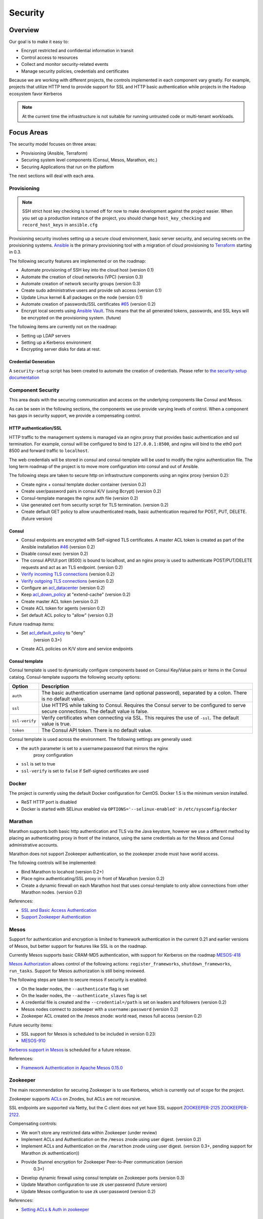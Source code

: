 Security
========

Overview
--------

Our goal is to make it easy to:

-  Encrypt restricted and confidential information in transit
-  Control access to resources
-  Collect and monitor security-related events
-  Manage security policies, credentials and certificates

Because we are working with different projects, the controls implemented in each
component vary greatly. For example, projects that utilize HTTP tend to provide
support for SSL and HTTP basic authentication while projects in the Hadoop
ecosystem favor Kerberos

.. note:: At the current time the infrastructure is not suitable for running
          untrusted code or multi-tenant workloads.

Focus Areas
-----------

The security model focuses on three areas:

- Provisioning (Ansible, Terraform)
- Securing system level components (Consul, Mesos, Marathon, etc.)
- Securing Applications that run on the platform

The next sections will deal with each area.

Provisioning
~~~~~~~~~~~~

.. note:: SSH strict host key checking is turned off for now to make development
          against the project easier. When you set up a production instance of
          the project, you should change ``host_key_checking`` and
          ``record_host_keys`` in ``ansible.cfg``

Provisioning security involves setting up a secure cloud environment, basic
server security, and securing secrets on the provisioning systems. `Ansible
<http://ansible.com>`__ is the primary provisioning tool with a migration of
cloud provisioning to `Terraform <http://terraform.io>`__ starting in 0.3.

The following security features are implemented or on the roadmap:

- Automate provisioning of SSH key into the cloud host (version 0.1)
- Automate the creation of cloud networks (VPC) (version 0.3)
- Automate creation of network security groups (version 0.3)
- Create sudo administrative users and provide ssh access (version 0.1)
- Update Linux kernel & all packages on the node (version 0.1)
- Automate creation of passwords/SSL certificates `#65
  <https://github.com/CiscoCloud/microservices-infrastructure/issues/65>`__
  (version 0.2)
- Encrypt local secrets using `Ansible Vault
  <http://docs.ansible.com/playbooks_vault.html>`_. This means that the all
  generated tokens, passwords, and SSL keys will be encrypted on the
  provisioning system. (future)

The following items are currently not on the roadmap:

- Setting up LDAP servers
- Setting up a Kerberos environment
- Encrypting server disks for data at rest.

Credential Generation
^^^^^^^^^^^^^^^^^^^^^

A ``security-setup`` script has been created to automate the creation of
credentials. Please refer to `the security-setup documentation
<security_setup.html>`__

Component Security
~~~~~~~~~~~~~~~~~~

This area deals with the securing communication and access on the underlying
components like Consul and Mesos.

As can be seen in the following sections, the components we use provide varying
levels of control. When a component has gaps in security support, we provide a
compensating control.

HTTP authentication/SSL
^^^^^^^^^^^^^^^^^^^^^^^

HTTP traffic to the management systems is managed via an nginx proxy that
provides basic authentication and ssl termination. For example, consul will be
configured to bind to ``127.0.0.1:8500``, and nginx will bind to the eth0 port
8500 and forward traffic to ``localhost``.

The web credentials will be stored in consul and consul-template will be used to
modify the nginx authentication file. The long term roadmap of the project is to
move more configuration into consul and out of Ansible.

The following steps are taken to secure http on infrastructure components using
an nginx proxy (version 0.2):

- Create nginx + consul template docker container (version 0.2)
- Create user/password pairs in consul K/V (using Bcrypt) (version 0.2)
- Consul-template manages the nginx auth file (version 0.2)
- Use generated cert from security script for TLS termination. (version 0.2)
- Create default GET policy to allow unauthenticated reads, basic authentication
  required for POST, PUT, DELETE. (future version)

Consul
^^^^^^

- Consul endpoints are encrypted with Self-signed TLS certificates. A master ACL
  token is created as part of the Ansible installation `#46
  <https://github.com/CiscoCloud/microservices-infrastructure/issues/46>`__
  (version 0.2)
- Disable consul exec (version 0.2)
- The consul API/UI port (8500) is bound to localhost, and an nginx proxy is
  used to authenticate POST/PUT/DELETE requests and act as an TLS endpoint.
  (version 0.2)
- `Verify incoming TLS connections
  <http://www.consul.io/docs/agent/options.html#verify_incoming>`__ (version
  0.2)
- `Verify outgoing TLS connections
  <http://www.consul.io/docs/agent/options.html#verify_outgoing>`__ (version
  0.2)
- Configure an `acl\_datacenter
  <http://www.consul.io/docs/agent/options.html#acl_datacenter>`__ (version 0.2)
- Keep `acl\_down\_policy
  <http://www.consul.io/docs/agent/options.html#acl_down_policy>`__ at
  "extend-cache" (version 0.2)
- Create master ACL token (version 0.2)
- Create ACL token for agents (version 0.2)
- Set default ACL policy to "allow" (version 0.2)
 
Future roadmap items:

- Set `acl_default_policy <http://www.consul.io/docs/agent/options.html#acl_default_policy>`_ to "deny"
   (version 0.3+)
- Create ACL policies on K/V store and service endpoints

Consul template
^^^^^^^^^^^^^^^

Consul template is used to dynamically configure components based on
Consul Key/Value pairs or items in the Consul catalog. Consul-template
supports the following security options:

+------------------+-------------------------------------------------------------------------------------------------------------------------------------------+
| Option           | Description                                                                                                                               |
+==================+===========================================================================================================================================+
| ``auth``         | The basic authentication username (and optional password), separated by a colon. There is no default value.                               |
+------------------+-------------------------------------------------------------------------------------------------------------------------------------------+
| ``ssl``          | Use HTTPS while talking to Consul. Requires the Consul server to be configured to serve secure connections. The default value is false.   |
+------------------+-------------------------------------------------------------------------------------------------------------------------------------------+
| ``ssl-verify``   | Verify certificates when connecting via SSL. This requires the use of ``-ssl``. The default value is true.                                |
+------------------+-------------------------------------------------------------------------------------------------------------------------------------------+
| ``token``        | The Consul API token. There is no default value.                                                                                          |
+------------------+-------------------------------------------------------------------------------------------------------------------------------------------+

Consul template is used across the environment. The following settings
are generally used:

- the ``auth`` parameter is set to a username:password that mirrors the nginx
   proxy configuration
- ``ssl`` is set to true
- ``ssl-verify`` is set to ``false`` if Self-signed certificates are used

Docker
~~~~~~

The project is currently using the default Docker configuration for CentOS.
Docker 1.5 is the minimum version installed.

- ReST HTTP port is disabled
- Docker is started with SELinux enabled via ``OPTIONS='--selinux-enabled'`` in
  ``/etc/sysconfig/docker``

Marathon
~~~~~~~~

Marathon supports both basic http authentication and TLS via the Java keystore,
however we use a different method by placing an authenticating proxy in front of
the instance, using the same credentials as for the Mesos and Consul
administrative accounts.

Marathon does not support Zookeeper authentication, so the zookeeper znode must
have world access.

The following controls will be implemented:

- Bind Marathon to locahost (version 0.2+)
- Place nginx authenticating/SSL proxy in front of Marathon (version 0.2)
- Create a dynamic firewall on each Marathon host that uses consul-template to
  only allow connections from other Marathon nodes. (version 0.2)

References:

- `SSL and Basic Access
  Authentication <https://github.com/mesosphere/marathon/blob/master/docs/docs/ssl-basic-access-authentication.md>`__
- `Support Zookeeper Authentication
  <https://github.com/mesosphere/marathon/issues/1336>`__

Mesos
~~~~~

Support for authentication and encryption is limited to framework authentication
in the current 0.21 and earlier versions of Mesos, but better support for
features like SSL is on the roadmap.

Currently Mesos supports basic CRAM-MD5 authentication, with support for
Kerberos on the roadmap `MESOS-418
<https://issues.apache.org/jira/browse/MESOS-418>`__

`Mesos Authorization
<http://mesos.apache.org/documentation/latest/authorization/>`__ allows control
of the following actions: ``register_frameworks``, ``shutdown_frameworks``,
``run_tasks``. Support for Mesos authorization is still being reviewed.

The following steps are taken to secure mesos if security is enabled:

- On the leader nodes, the ``--authenticate`` flag is set
- On the leader nodes, the ``--authenticate_slaves`` flag is set
- A credential file is created and the ``--credential=/path`` is set on leaders
  and followers (version 0.2)
- Mesos nodes connect to zookeeper with a ``username:password`` (version 0.2)
- Zookeeper ACL created on the /mesos znode: world read, mesos full access
  (version 0.2)

Future security items:

- SSL support for Mesos is scheduled to be included in version 0.23:
- `MESOS-910 <https://issues.apache.org/jira/browse/MESOS-910>`__

`Kerberos support in
Mesos <https://issues.apache.org/jira/browse/MESOS-907>`__ is scheduled
for a future release.

References:

- `Framework Authentication in Apache Mesos 0.15.0
  <http://mesos.apache.org/blog/framework-authentication-in-apache-mesos-0-15-0/>`_

Zookeeper
~~~~~~~~~

The main recommendation for securing Zookeeper is to use Kerberos, which
is currently out of scope for the project.

Zookeeper supports `ACLs
<http://zookeeper.apache.org/doc/r3.1.2/zookeeperProgrammers.html#sc_ZooKeeperAccessControl>`__
on Znodes, but ACLs are not recursive.

SSL endpoints are supported via Netty, but the C client does not yet have SSL
support `ZOOKEEPER-2125
<https://issues.apache.org/jira/browse/ZOOKEEPER-2125>`__ `ZOOKEEPER-2122
<https://issues.apache.org/jira/browse/ZOOKEEPER-2122>`__.

Compensating controls:

- We won't store any restricted data within Zookeeper (under review)
- Implement ACLs and Authentication on the ``/mesos`` znode using user digest.
  (version 0.2)
- Implement ACLs and Authentication on the ``/marathon`` znode using user
  digest. (version 0.3+, pending support for Marathon zk authentication))
- Provide Stunnel encryption for Zookeeper Peer-to-Peer communication (version
   0.3+)
- Develop dynamic firewall using consul template on Zookeeper ports (version
  0.3)
- Update Marathon configuration to use zk user:password (future version)
- Update Mesos configuration to use zk user:password (version 0.2)

References:

- `Setting ACLs & Auth in
  zookeeper <https://ihong5.wordpress.com/2014/07/24/apache-zookeeper-setting-acl-in-zookeeper-client/>`_

Longer-term goals
-----------------

Kerberos
~~~~~~~~

- Integrate Kerberos authentication into supported components: Zookeeper, Mesos,
  HDFS, Kafka, etc.

Application SSL support
~~~~~~~~~~~~~~~~~~~~~~~

Enable developers to secure their applications with SSL.

Phase I: SSL support for wildcard DNS domains.

Phase II: SSL support for custom DNS domains

References:

- `HAProxy SSL termination <https://www.digitalocean.com/community/tutorials/how-to-implement-ssl-termination-with-haproxy-on-ubuntu-14-04>`_
- `Heroku SSL Endpoint <https://devcenter.heroku.com/articles/ssl-endpoint>`_
- `Deis SSL support for custom domains <https://github.com/deis/deis/pull/2911>`_
